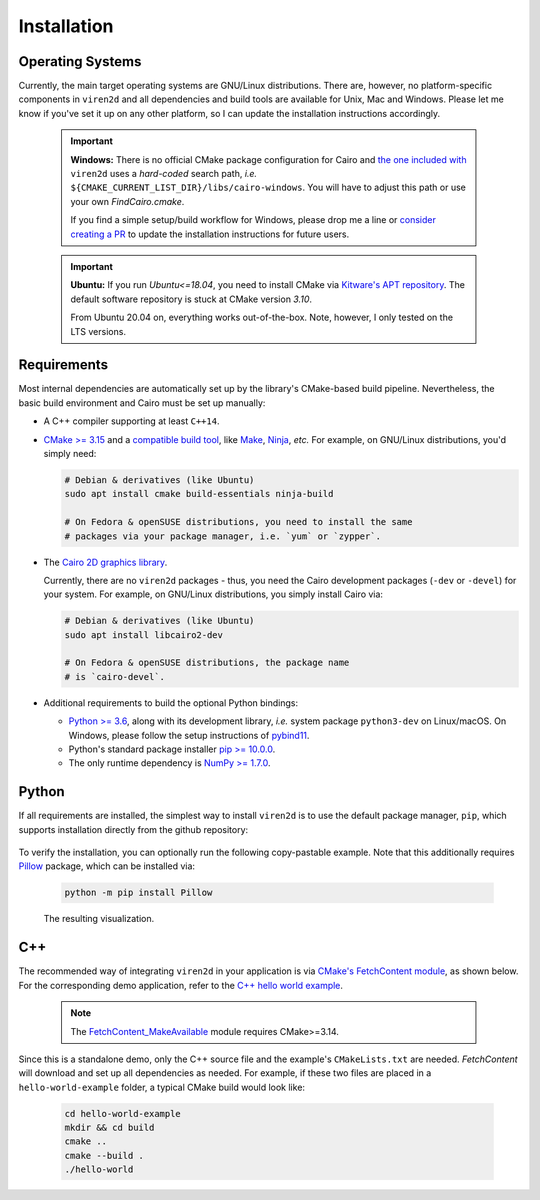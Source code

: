 .. _installation:

============
Installation
============

-----------------
Operating Systems
-----------------

Currently, the main target operating systems are GNU/Linux distributions.
There are, however, no platform-specific components in ``viren2d`` and all
dependencies and build tools are available for Unix, Mac and Windows.
Please let me know if you've set it up on any other platform, so I can update
the installation instructions accordingly.


   .. important::
      **Windows:** There is no official CMake package configuration for Cairo and
      `the one included with <https://github.com/snototter/viren2d/blob/main/cmake/FindCairo.cmake>`__
      ``viren2d`` uses a *hard-coded* search path, *i.e.*
      ``${CMAKE_CURRENT_LIST_DIR}/libs/cairo-windows``. You will have to adjust
      this path or use your own `FindCairo.cmake`.
      
      If you find a simple setup/build workflow for Windows, please drop me a line
      or `consider creating a PR <https://github.com/snototter/viren2d/pulls>`__
      to update the installation instructions for future users.


   .. important::
      **Ubuntu:** If you run `Ubuntu<=18.04`, you need to install CMake via  
      `Kitware's APT repository <https://apt.kitware.com/>`__. The default
      software repository is stuck at CMake version *3.10*.

      From Ubuntu 20.04 on, everything works out-of-the-box. Note, however,
      I only tested on the LTS versions.


------------
Requirements
------------

Most internal dependencies are automatically set up by the library's
CMake-based build pipeline. Nevertheless, the basic build environment and Cairo
must be set up manually:

* A C++ compiler supporting at least ``C++14``.
* `CMake \>= 3.15 <https://cmake.org/>`__ and a
  `compatible build tool <https://cmake.org/cmake/help/latest/manual/cmake-generators.7.html>`__,
  like `Make <https://www.gnu.org/software/make/>`__, `Ninja <https://ninja-build.org/>`__,
  *etc.* For example, on GNU/Linux distributions, you'd simply need:

  .. code-block:: console

    # Debian & derivatives (like Ubuntu)
    sudo apt install cmake build-essentials ninja-build
    
    # On Fedora & openSUSE distributions, you need to install the same
    # packages via your package manager, i.e. `yum` or `zypper`.

* The `Cairo 2D graphics library <https://www.cairographics.org/download>`__.

  Currently, there are no ``viren2d`` packages - thus, you need the
  Cairo development packages (``-dev`` or ``-devel``) for your system. For
  example, on GNU/Linux distributions, you simply install Cairo via:

  .. code-block:: console

     # Debian & derivatives (like Ubuntu)
     sudo apt install libcairo2-dev

     # On Fedora & openSUSE distributions, the package name
     # is `cairo-devel`.

* Additional requirements to build the optional Python bindings:

  * `Python \>= 3.6 <https://www.python.org/>`_, along with its development
    library, *i.e.* system package ``python3-dev`` on Linux/macOS.
    On Windows, please follow the setup instructions of
    `pybind11 <https://pybind11.readthedocs.io/en/stable/basics.html>`__.
  * Python's standard package installer
    `pip \>= 10.0.0 <https://pypi.org/project/pip/>`_.
  * The only runtime dependency is `NumPy \>= 1.7.0 <https://numpy.org/>`_.


------
Python
------

If all requirements are installed, the simplest way to install ``viren2d`` is
to use the default package manager, ``pip``, which supports installation
directly from the github repository:

   .. code-block:: console
      :caption: Set up a virtual environment with up-to-date pip.

      python3 -m venv venv
      source venv/bin/activate
      python -m pip install -U pip
 
   .. code-block:: console
      :caption: Install ``viren2d``.

      python -m pip install git+https://github.com/snototter/viren2d.git

To verify the installation, you can optionally run the following copy-pastable
example. Note that this additionally requires `Pillow <https://pillow.readthedocs.io/en/stable/>`__ package, which can be installed via:

  .. code-block:: console

     python -m pip install Pillow

  .. literalinclude:: ../../examples/rtd_hello_world.py
     :language: python
     :linenos:
     :caption: Python Hello World Example for ``viren2d``.

  .. figure:: ./images/hello_world.jpg
     :width: 400
     :alt: Hello world example
     :align: center

     The resulting visualization.

---
C++
---

The recommended way of integrating ``viren2d`` in your application is via
`CMake's FetchContent module <https://cmake.org/cmake/help/latest/module/FetchContent.html>`__,
as shown below. For the corresponding demo application, refer to the
`C++ hello world example <https://github.com/snototter/viren2d/tree/main/examples/hello-world-cpp>`__.


  .. literalinclude:: ../../examples/hello-world-cpp/CMakeLists.txt
     :language: cmake
     :linenos:
     :lines: 7-23
     :caption: Exemplary ``CMakeLists.txt`` to integrate ``viren2d`` via CMake's FetchContent module. 

  .. note::
     The `FetchContent_MakeAvailable <https://cmake.org/cmake/help/latest/module/FetchContent.html#command:fetchcontent_makeavailable>`__
     module requires CMake>=3.14.

Since this is a standalone demo, only the C++ source file and the example's
``CMakeLists.txt`` are needed. *FetchContent* will download and set up all
dependencies as needed.
For example, if these two files are placed in a ``hello-world-example``
folder, a typical CMake build would look like:

  .. code-block:: console

     cd hello-world-example
     mkdir && cd build
     cmake ..
     cmake --build .
     ./hello-world
